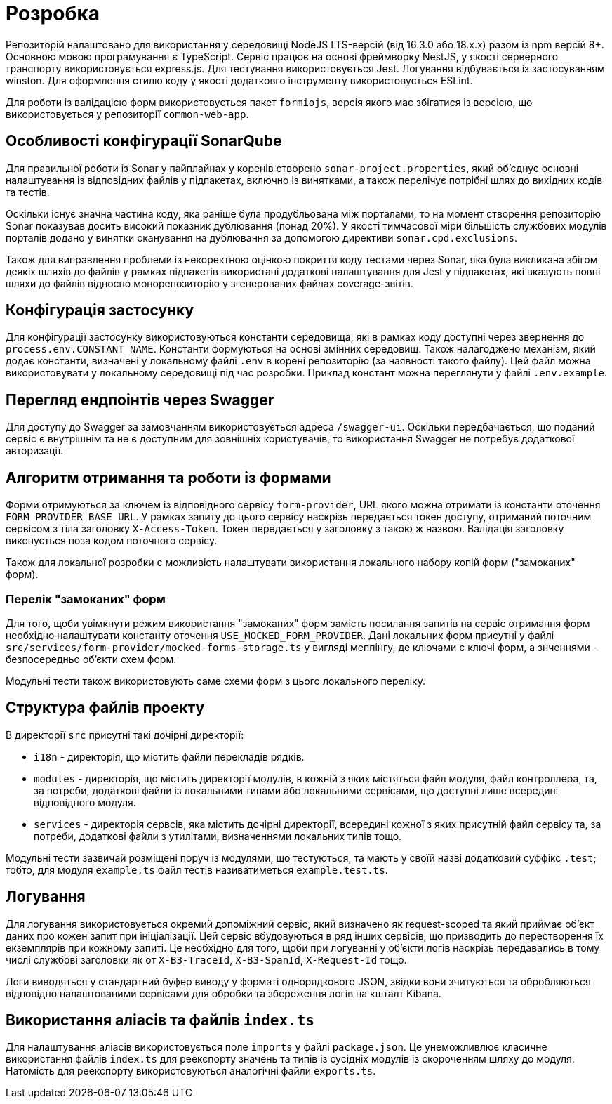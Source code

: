 = Розробка

Репозиторій налаштовано для використання у середовищі NodeJS LTS-версій (від 16.3.0 або 18.x.x) разом із npm версій 8+.
Основною мовою програмування є TypeScript.
Сервіс працює на основі фреймворку NestJS, у якості серверного транспорту використовується express.js.
Для тестування використовується Jest. Логування відбувається із застосуванням winston.
Для оформлення стилю коду у якості додатковго інструменту використовується ESLint.

Для роботи із валідацією форм використовується пакет `formiojs`, версія якого має збігатися із версією, що використовується у репозиторії `common-web-app`.

== Особливості конфігурації SonarQube

Для правильної роботи із Sonar у пайплайнах у коренів створено `sonar-project.properties`, який об'єднує основні налаштування із відповідних файлів у підпакетах, включно із винятками, а також перелічує потрібні шлях до вихідних кодів та тестів.

Оскільки існує значна частина коду, яка раніше була продубльована між порталами, то на момент створення репозиторію Sonar показував досить високий показник дублювання (понад 20%). У якості тимчасової міри більшість службових модулів порталів додано у винятки сканування на дублювання за допомогою директиви `sonar.cpd.exclusions`.

Також для виправлення проблеми із некоректною оцінкою покриття коду тестами через Sonar, яка була викликана збігом деякіх шляхів до файлів у рамках підпакетів використані додаткові налаштування для Jest у підпакетах, які вказують повні шляхи до файлів відносно монорепозиторію у згенерованих файлах coverage-звітів.

== Конфігурація застосунку

Для конфігурації застосунку використовуються константи середовища, які в рамках коду доступні через звернення до `process.env.CONSTANT_NAME`. Константи формуються на основі змінних середовищ. Також налагоджено механізм, який додає константи, визначені у локальному файлі `.env` в корені репозиторію (за наявності такого файлу). Цей файл можна використовувати у локальному середовищі під час розробки. Приклад констант можна переглянути у файлі `.env.example`.

== Перегляд ендпоінтів через Swagger

Для доступу до Swagger за замовчанням використовується адреса `/swagger-ui`. Оскільки передбачається, що поданий сервіс є внутрішнім та не є доступним для зовнішніх користувачів, то використання Swagger не потребує додаткової авторизації.

== Алгоритм отримання та роботи із формами

Форми отримуються за ключем із відповідного сервісу `form-provider`, URL якого можна отримати із константи оточення `FORM_PROVIDER_BASE_URL`. У рамках запиту до цього сервісу наскрізь передається токен доступу, отриманий поточним сервісом з тіла заголовку `X-Access-Token`. Токен передається у заголовку з такою ж назвою. Валідація заголовку виконується поза кодом поточного сервісу.

Також для локальної розробки є можливість налаштувати використання локального набору копій форм ("замоканих" форм).

=== Перелік "замоканих" форм

Для того, щоби увімкнути режим використання "замоканих" форм замість посилання запитів на сервіс отримання форм необхідно налаштувати константу оточення `USE_MOCKED_FORM_PROVIDER`. Дані локальних форм присутні у файлі `src/services/form-provider/mocked-forms-storage.ts` у вигляді меппінгу, де ключами є ключі форм, а знченнями - безпосередньо об'єкти схем форм.

Модульні тести також використовують саме схеми форм з цього локального переліку.

== Структура файлів проекту

В директорії `src` присутні такі дочірні директорії:

* `i18n` - директорія, що містить файли перекладів рядків.
* `modules` - директорія, що містить директорії модулів, в кожній з яких містяться файл модуля, файл контроллера, та, за потреби, додаткові файли із локальними типами або локальними сервісами, що доступні лише всередині відповідного модуля.
* `services` - директорія сервсів, яка містить дочірні директорії, всередині кожної з яких присутній файл сервісу та, за потреби, додаткові файли з утилітами, визначеннями локальних типів тощо.

Модульні тести зазвичай розміщені поруч із модулями, що тестуються, та мають у своїй назві додатковий суффікс `.test`; тобто, для модуля `example.ts` файл тестів називатиметься `example.test.ts`.

== Логування

Для логування використовується окремий допоміжний сервіс, який визначено як request-scoped та який приймає об'єкт даних про кожен запит при ініціалізації. Цей сервіс вбудовуються в ряд інших сервісів, що призводить до перестворення їх екземплярів при кожному запиті. Це необхідно для того, щоби при логуванні у об'єкти логів наскрізь передавались в тому числі службові заголовки як от  `X-B3-TraceId`, `X-B3-SpanId`, `X-Request-Id` тощо.

Логи виводяться у стандартний буфер виводу у форматі однорядкового JSON, звідки вони зчитуються та обробляються відповідно налаштованими сервісами для обробки та збереження логів на кшталт Kibana.

== Використання аліасів та файлів `index.ts`

Для налаштування аліасів використовується поле `imports` у файлі `package.json`. Це унеможливлює класичне використання файлів `index.ts` для реекспорту значень та типів із сусідніх модулів із скороченням шляху до модуля. Натомість для реекспорту використовуються аналогічні файли `exports.ts`.

